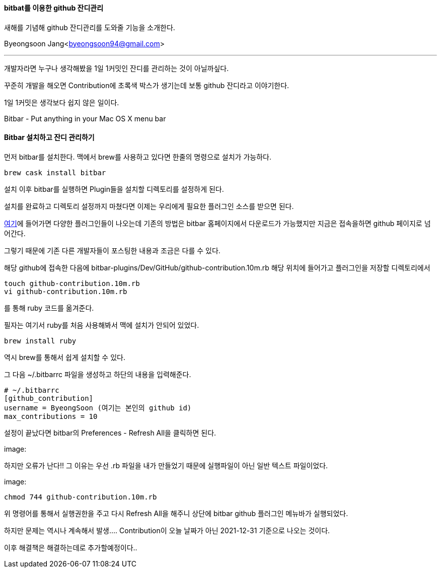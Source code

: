 ==== bitbat를 이용한 github 잔디관리

:icons: font
:Author: Byeongsoon Jang
:Email: byeongsoon94@gmail.com
:Date: 2021.1.3
:Revision: 1.0
:imagesdir: ./image

새해를 기념해 github 잔디관리를 도와줄 기능을 소개한다.

{Author}<{Email}>

---

개발자라면 누구나 생각해봤을 1일 1커밋인 잔디를 관리하는 것이 아닐까싶다.

꾸준히 개발을 해오면 Contribution에 초록색 박스가 생기는데 보통 github 잔디라고 이야기한다.

1일 1커밋은 생각보다 쉽지 않은 일이다.

====
Bitbar - Put anything in your Mac OS X menu bar
====

==== Bitbar 설치하고 잔디 관리하기

먼저 bitbar를 설치한다. 맥에서 brew를 사용하고 있다면 한줄의 명령으로 설치가 가능하다.

----
brew cask install bitbar
----

설치 이후 bitbar를 실행하면 Plugin들을 설치할 디렉토리를 설정하게 된다.

설치를 완료하고 디렉토리 설정까지 마쳤다면 이제는 우리에게 필요한 플러그인 소스를 받으면 된다.

link:https://github.com/matryer/bitbar-plugins[여기]에 들어가면 다양한 플러그인들이 나오는데 기존의 방법은 bitbar 홈페이지에서 다운로드가 가능했지만 지금은 접속을하면 github 페이지로 넘어간다.

그렇기 때문에 기존 다른 개발자들이 포스팅한 내용과 조금은 다를 수 있다.

해당 github에 접속한 다음에 bitbar-plugins/Dev/GitHub/github-contribution.10m.rb 해당 위치에 들어가고 플러그인을 저장할 디렉토리에서

----
touch github-contribution.10m.rb
vi github-contribution.10m.rb
----

를 통해 ruby 코드를 옮겨준다.

필자는 여기서 ruby를 처음 사용해봐서 맥에 설치가 안되어 있었다.

----
brew install ruby
----

역시 brew를 통해서 쉽게 설치할 수 있다.

그 다음 ~/.bitbarrc 파일을 생성하고 하단의 내용을 입력해준다.

----
# ~/.bitbarrc
[github_contribution]
username = ByeongSoon (여기는 본인의 github id)
max_contributions = 10
----

설정이 끝났다면 bitbar의 Preferences - Refresh All을 클릭하면 된다.

image:

하지만 오류가 난다!! 그 이유는 우선 .rb 파일을 내가 만들었기 때문에 실행파일이 아닌 일반 텍스트 파일이었다.

image:

----
chmod 744 github-contribution.10m.rb
----

위 명령어를 통해서 실행권한을 주고 다시 Refresh All을 해주니 상단에 bitbar github 플러그인 메뉴바가 실행되었다.

하지만 문제는 역시나 계속해서 발생.... Contribution이 오늘 날짜가 아닌 2021-12-31 기준으로 나오는 것이다.

이후 해결책은 해결하는데로 추가할예정이다..
